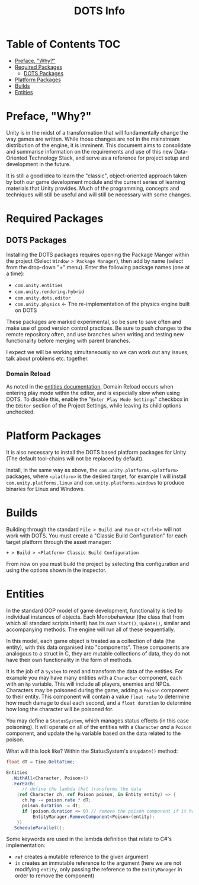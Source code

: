 #+TITLE: DOTS Info

* Table of Contents :TOC:
- [[#preface-why][Preface, "Why?"]]
- [[#required-packages][Required Packages]]
  - [[#dots-packages][DOTS Packages]]
- [[#platform-packages][Platform Packages]]
- [[#builds][Builds]]
- [[#entities][Entities]]

* Preface, "Why?"
Unity is in the midst of a transformation that will fundamentally change the way
games are written. While those changes are not in the mainstream distribution of
the engine, it is imminent. This document aims to consolidate and summarise
information on the requirements and use of this new Data-Oriented Technology
Stack, and serve as a reference for project setup and development in the future.

It is still a good idea to learn the "classic", object-oriented approach taken
by both our game development module and the current series of learning materials
that Unity provides. Much of the programming, concepts and techniques will still
be useful and will still be necessary with some changes.
* Required Packages
** DOTS Packages
Installing the DOTS packages requires opening the Package Manger within the
project (Select =Window > Package Manager=), then add by name (select from the
drop-down "+" menu). Enter the following package names (one at a time):
+ =com.unity.entities=
+ =com.unity.rendering.hybrid=
+ =com.unity.dots.editor=
+ =com.unity.physics= \leftarrow The re-implementation of the physics engine built on DOTS
These packages are marked experimental, so be sure to save often and make use of
good version control practices. Be sure to push changes to the remote repository
often, and use branches when writing and testing new functionality before merging
with parent branches.

I expect we will be working simultaneously so we can work out any issues, talk
about problems etc. together.
*** Domain Reload
As noted in the [[https://docs.unity3d.com/Packages/com.unity.entities@0.17/manual/install_setup.html][entities documentation]], Domain Reload occurs when entering play
mode within the editor, and is especially slow when using DOTS. To disable this,
enable the "=Enter Play Mode Settings=" checkbox in the =Editor= section of the
Project Settings, while leaving its child options unchecked.
* Platform Packages
It is also necessary to install the DOTS based platform packages for Unity (The
default tool-chains will not be replaced by default).

Install, in the same way as above, the =com.unity.platforms.<platform>= packages,
where =<platform>= is the desired target, for example I will install
=com.unity.platforms.linux= and =com.unity.platforms.windows= to produce binaries
for Linux and Windows.
* Builds
Building through the standard =File > Build and Run= or =<ctrl+b>= will not work
with DOTS. You must create a "Classic Build Configuration" for each target
platform through the asset manager:

=+ > Build > <Platform> Classic Build Configuration=

From now on you must build the project by selecting this configuration and using
the options shown in the inspector.
* Entities
In the standard OOP model of game development, functionality is tied to
individual instances of objects. Each Monobehaviour (the class that from which
all standard scripts inherit) has its own ~Start()~, ~Update()~, similar and
accompanying methods. The engine will run all of these sequentially.

In this model, each game object is treated as a collection of data (the entity),
with this data organised into "components". These components are analogous to a
struct in C, they are mutable collections of data, they do not have their own
functionality in the form of methods.

It is the job of a =System= to read and transform the data of the entities. For
example you may have many entities with a ~Character~ component, each with an
~hp~ variable. This will include all players, enemies and NPCs. Characters may
be poisoned during the game, adding a ~Poison~ component to their entity. This
component will contain a value ~float rate~ to determine how much damage to deal
each second, and a ~float duration~ to determine how long the character will be
poisoned for.

You may define a ~StatusSystem~, which manages status effects (in this case
poisoning). It will operate on all of the entities with a ~Character~ /and/ a
~Poison~ component, and update the ~hp~ variable based on the data related to
the poison.

What will this look like? Within the StatusSystem's ~OnUpdate()~ method:
#+begin_src csharp :exports code
float dT = Time.DeltaTime;

Entities
  .WithAll<Character, Poison>()
  .ForEach(
      // define the lambda that transforms the data
    (ref Character ch, ref Poison poison, in Entity entity) => {
      ch.hp -= poison.rate * dT;
      poison.duration -= dT;
      if (poison.duration <= 0) // remove the poison component if it has expired
          EntityManager.RemoveComponent<Poison>(entity);
    })
  .ScheduleParallel();
#+end_src

Some keywords are used in the lambda definition that relate to C#'s implementation:
+ ~ref~ creates a mutable reference to the given argument
+ ~in~ creates an immutable reference to the argument (here we are not modifying
  ~entity~, only passing the reference to the ~EntityManager~ in order to remove
  the component)
